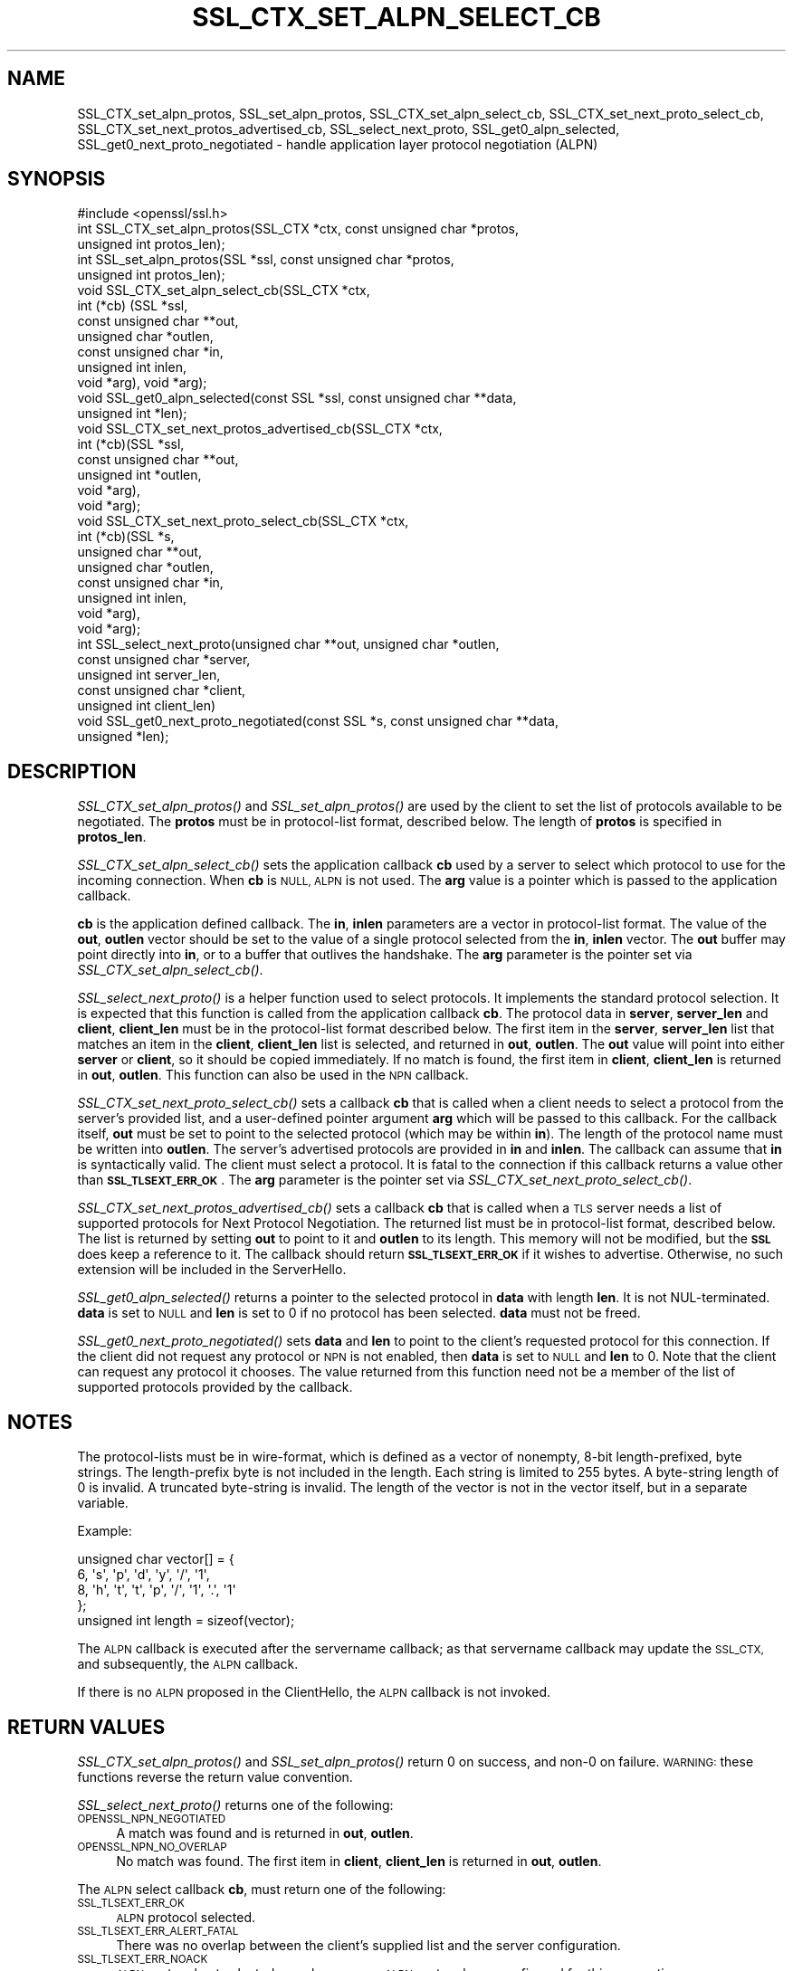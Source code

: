 .\" Automatically generated by Pod::Man 4.09 (Pod::Simple 3.35)
.\"
.\" Standard preamble:
.\" ========================================================================
.de Sp \" Vertical space (when we can't use .PP)
.if t .sp .5v
.if n .sp
..
.de Vb \" Begin verbatim text
.ft CW
.nf
.ne \\$1
..
.de Ve \" End verbatim text
.ft R
.fi
..
.\" Set up some character translations and predefined strings.  \*(-- will
.\" give an unbreakable dash, \*(PI will give pi, \*(L" will give a left
.\" double quote, and \*(R" will give a right double quote.  \*(C+ will
.\" give a nicer C++.  Capital omega is used to do unbreakable dashes and
.\" therefore won't be available.  \*(C` and \*(C' expand to `' in nroff,
.\" nothing in troff, for use with C<>.
.tr \(*W-
.ds C+ C\v'-.1v'\h'-1p'\s-2+\h'-1p'+\s0\v'.1v'\h'-1p'
.ie n \{\
.    ds -- \(*W-
.    ds PI pi
.    if (\n(.H=4u)&(1m=24u) .ds -- \(*W\h'-12u'\(*W\h'-12u'-\" diablo 10 pitch
.    if (\n(.H=4u)&(1m=20u) .ds -- \(*W\h'-12u'\(*W\h'-8u'-\"  diablo 12 pitch
.    ds L" ""
.    ds R" ""
.    ds C` ""
.    ds C' ""
'br\}
.el\{\
.    ds -- \|\(em\|
.    ds PI \(*p
.    ds L" ``
.    ds R" ''
.    ds C`
.    ds C'
'br\}
.\"
.\" Escape single quotes in literal strings from groff's Unicode transform.
.ie \n(.g .ds Aq \(aq
.el       .ds Aq '
.\"
.\" If the F register is >0, we'll generate index entries on stderr for
.\" titles (.TH), headers (.SH), subsections (.SS), items (.Ip), and index
.\" entries marked with X<> in POD.  Of course, you'll have to process the
.\" output yourself in some meaningful fashion.
.\"
.\" Avoid warning from groff about undefined register 'F'.
.de IX
..
.if !\nF .nr F 0
.if \nF>0 \{\
.    de IX
.    tm Index:\\$1\t\\n%\t"\\$2"
..
.    if !\nF==2 \{\
.        nr % 0
.        nr F 2
.    \}
.\}
.\"
.\" Accent mark definitions (@(#)ms.acc 1.5 88/02/08 SMI; from UCB 4.2).
.\" Fear.  Run.  Save yourself.  No user-serviceable parts.
.    \" fudge factors for nroff and troff
.if n \{\
.    ds #H 0
.    ds #V .8m
.    ds #F .3m
.    ds #[ \f1
.    ds #] \fP
.\}
.if t \{\
.    ds #H ((1u-(\\\\n(.fu%2u))*.13m)
.    ds #V .6m
.    ds #F 0
.    ds #[ \&
.    ds #] \&
.\}
.    \" simple accents for nroff and troff
.if n \{\
.    ds ' \&
.    ds ` \&
.    ds ^ \&
.    ds , \&
.    ds ~ ~
.    ds /
.\}
.if t \{\
.    ds ' \\k:\h'-(\\n(.wu*8/10-\*(#H)'\'\h"|\\n:u"
.    ds ` \\k:\h'-(\\n(.wu*8/10-\*(#H)'\`\h'|\\n:u'
.    ds ^ \\k:\h'-(\\n(.wu*10/11-\*(#H)'^\h'|\\n:u'
.    ds , \\k:\h'-(\\n(.wu*8/10)',\h'|\\n:u'
.    ds ~ \\k:\h'-(\\n(.wu-\*(#H-.1m)'~\h'|\\n:u'
.    ds / \\k:\h'-(\\n(.wu*8/10-\*(#H)'\z\(sl\h'|\\n:u'
.\}
.    \" troff and (daisy-wheel) nroff accents
.ds : \\k:\h'-(\\n(.wu*8/10-\*(#H+.1m+\*(#F)'\v'-\*(#V'\z.\h'.2m+\*(#F'.\h'|\\n:u'\v'\*(#V'
.ds 8 \h'\*(#H'\(*b\h'-\*(#H'
.ds o \\k:\h'-(\\n(.wu+\w'\(de'u-\*(#H)/2u'\v'-.3n'\*(#[\z\(de\v'.3n'\h'|\\n:u'\*(#]
.ds d- \h'\*(#H'\(pd\h'-\w'~'u'\v'-.25m'\f2\(hy\fP\v'.25m'\h'-\*(#H'
.ds D- D\\k:\h'-\w'D'u'\v'-.11m'\z\(hy\v'.11m'\h'|\\n:u'
.ds th \*(#[\v'.3m'\s+1I\s-1\v'-.3m'\h'-(\w'I'u*2/3)'\s-1o\s+1\*(#]
.ds Th \*(#[\s+2I\s-2\h'-\w'I'u*3/5'\v'-.3m'o\v'.3m'\*(#]
.ds ae a\h'-(\w'a'u*4/10)'e
.ds Ae A\h'-(\w'A'u*4/10)'E
.    \" corrections for vroff
.if v .ds ~ \\k:\h'-(\\n(.wu*9/10-\*(#H)'\s-2\u~\d\s+2\h'|\\n:u'
.if v .ds ^ \\k:\h'-(\\n(.wu*10/11-\*(#H)'\v'-.4m'^\v'.4m'\h'|\\n:u'
.    \" for low resolution devices (crt and lpr)
.if \n(.H>23 .if \n(.V>19 \
\{\
.    ds : e
.    ds 8 ss
.    ds o a
.    ds d- d\h'-1'\(ga
.    ds D- D\h'-1'\(hy
.    ds th \o'bp'
.    ds Th \o'LP'
.    ds ae ae
.    ds Ae AE
.\}
.rm #[ #] #H #V #F C
.\" ========================================================================
.\"
.IX Title "SSL_CTX_SET_ALPN_SELECT_CB 3"
.TH SSL_CTX_SET_ALPN_SELECT_CB 3 "2021-03-28" "1.1.1j" "OpenSSL"
.\" For nroff, turn off justification.  Always turn off hyphenation; it makes
.\" way too many mistakes in technical documents.
.if n .ad l
.nh
.SH "NAME"
SSL_CTX_set_alpn_protos, SSL_set_alpn_protos, SSL_CTX_set_alpn_select_cb, SSL_CTX_set_next_proto_select_cb, SSL_CTX_set_next_protos_advertised_cb, SSL_select_next_proto, SSL_get0_alpn_selected, SSL_get0_next_proto_negotiated \&\- handle application layer protocol negotiation (ALPN)
.SH "SYNOPSIS"
.IX Header "SYNOPSIS"
.Vb 1
\& #include <openssl/ssl.h>
\&
\& int SSL_CTX_set_alpn_protos(SSL_CTX *ctx, const unsigned char *protos,
\&                             unsigned int protos_len);
\& int SSL_set_alpn_protos(SSL *ssl, const unsigned char *protos,
\&                         unsigned int protos_len);
\& void SSL_CTX_set_alpn_select_cb(SSL_CTX *ctx,
\&                                 int (*cb) (SSL *ssl,
\&                                            const unsigned char **out,
\&                                            unsigned char *outlen,
\&                                            const unsigned char *in,
\&                                            unsigned int inlen,
\&                                            void *arg), void *arg);
\& void SSL_get0_alpn_selected(const SSL *ssl, const unsigned char **data,
\&                             unsigned int *len);
\&
\& void SSL_CTX_set_next_protos_advertised_cb(SSL_CTX *ctx,
\&                                            int (*cb)(SSL *ssl,
\&                                                      const unsigned char **out,
\&                                                      unsigned int *outlen,
\&                                                      void *arg),
\&                                            void *arg);
\& void SSL_CTX_set_next_proto_select_cb(SSL_CTX *ctx,
\&                               int (*cb)(SSL *s,
\&                                         unsigned char **out,
\&                                         unsigned char *outlen,
\&                                         const unsigned char *in,
\&                                         unsigned int inlen,
\&                                         void *arg),
\&                               void *arg);
\& int SSL_select_next_proto(unsigned char **out, unsigned char *outlen,
\&                           const unsigned char *server,
\&                           unsigned int server_len,
\&                           const unsigned char *client,
\&                           unsigned int client_len)
\& void SSL_get0_next_proto_negotiated(const SSL *s, const unsigned char **data,
\&                             unsigned *len);
.Ve
.SH "DESCRIPTION"
.IX Header "DESCRIPTION"
\&\fISSL_CTX_set_alpn_protos()\fR and \fISSL_set_alpn_protos()\fR are used by the client to
set the list of protocols available to be negotiated. The \fBprotos\fR must be in
protocol-list format, described below. The length of \fBprotos\fR is specified in
\&\fBprotos_len\fR.
.PP
\&\fISSL_CTX_set_alpn_select_cb()\fR sets the application callback \fBcb\fR used by a
server to select which protocol to use for the incoming connection. When \fBcb\fR
is \s-1NULL, ALPN\s0 is not used. The \fBarg\fR value is a pointer which is passed to
the application callback.
.PP
\&\fBcb\fR is the application defined callback. The \fBin\fR, \fBinlen\fR parameters are a
vector in protocol-list format. The value of the \fBout\fR, \fBoutlen\fR vector
should be set to the value of a single protocol selected from the \fBin\fR,
\&\fBinlen\fR vector. The \fBout\fR buffer may point directly into \fBin\fR, or to a
buffer that outlives the handshake. The \fBarg\fR parameter is the pointer set via
\&\fISSL_CTX_set_alpn_select_cb()\fR.
.PP
\&\fISSL_select_next_proto()\fR is a helper function used to select protocols. It
implements the standard protocol selection. It is expected that this function
is called from the application callback \fBcb\fR. The protocol data in \fBserver\fR,
\&\fBserver_len\fR and \fBclient\fR, \fBclient_len\fR must be in the protocol-list format
described below. The first item in the \fBserver\fR, \fBserver_len\fR list that
matches an item in the \fBclient\fR, \fBclient_len\fR list is selected, and returned
in \fBout\fR, \fBoutlen\fR. The \fBout\fR value will point into either \fBserver\fR or
\&\fBclient\fR, so it should be copied immediately. If no match is found, the first
item in \fBclient\fR, \fBclient_len\fR is returned in \fBout\fR, \fBoutlen\fR. This
function can also be used in the \s-1NPN\s0 callback.
.PP
\&\fISSL_CTX_set_next_proto_select_cb()\fR sets a callback \fBcb\fR that is called when a
client needs to select a protocol from the server's provided list, and a
user-defined pointer argument \fBarg\fR which will be passed to this callback.
For the callback itself, \fBout\fR
must be set to point to the selected protocol (which may be within \fBin\fR).
The length of the protocol name must be written into \fBoutlen\fR. The
server's advertised protocols are provided in \fBin\fR and \fBinlen\fR. The
callback can assume that \fBin\fR is syntactically valid. The client must
select a protocol. It is fatal to the connection if this callback returns
a value other than \fB\s-1SSL_TLSEXT_ERR_OK\s0\fR. The \fBarg\fR parameter is the pointer
set via \fISSL_CTX_set_next_proto_select_cb()\fR.
.PP
\&\fISSL_CTX_set_next_protos_advertised_cb()\fR sets a callback \fBcb\fR that is called
when a \s-1TLS\s0 server needs a list of supported protocols for Next Protocol
Negotiation. The returned list must be in protocol-list format, described
below.  The list is
returned by setting \fBout\fR to point to it and \fBoutlen\fR to its length. This
memory will not be modified, but the \fB\s-1SSL\s0\fR does keep a
reference to it. The callback should return \fB\s-1SSL_TLSEXT_ERR_OK\s0\fR if it
wishes to advertise. Otherwise, no such extension will be included in the
ServerHello.
.PP
\&\fISSL_get0_alpn_selected()\fR returns a pointer to the selected protocol in \fBdata\fR
with length \fBlen\fR. It is not NUL-terminated. \fBdata\fR is set to \s-1NULL\s0 and \fBlen\fR
is set to 0 if no protocol has been selected. \fBdata\fR must not be freed.
.PP
\&\fISSL_get0_next_proto_negotiated()\fR sets \fBdata\fR and \fBlen\fR to point to the
client's requested protocol for this connection. If the client did not
request any protocol or \s-1NPN\s0 is not enabled, then \fBdata\fR is set to \s-1NULL\s0 and
\&\fBlen\fR to 0. Note that
the client can request any protocol it chooses. The value returned from
this function need not be a member of the list of supported protocols
provided by the callback.
.SH "NOTES"
.IX Header "NOTES"
The protocol-lists must be in wire-format, which is defined as a vector of
nonempty, 8\-bit length-prefixed, byte strings. The length-prefix byte is not
included in the length. Each string is limited to 255 bytes. A byte-string
length of 0 is invalid. A truncated byte-string is invalid. The length of the
vector is not in the vector itself, but in a separate variable.
.PP
Example:
.PP
.Vb 5
\& unsigned char vector[] = {
\&     6, \*(Aqs\*(Aq, \*(Aqp\*(Aq, \*(Aqd\*(Aq, \*(Aqy\*(Aq, \*(Aq/\*(Aq, \*(Aq1\*(Aq,
\&     8, \*(Aqh\*(Aq, \*(Aqt\*(Aq, \*(Aqt\*(Aq, \*(Aqp\*(Aq, \*(Aq/\*(Aq, \*(Aq1\*(Aq, \*(Aq.\*(Aq, \*(Aq1\*(Aq
\& };
\& unsigned int length = sizeof(vector);
.Ve
.PP
The \s-1ALPN\s0 callback is executed after the servername callback; as that servername
callback may update the \s-1SSL_CTX,\s0 and subsequently, the \s-1ALPN\s0 callback.
.PP
If there is no \s-1ALPN\s0 proposed in the ClientHello, the \s-1ALPN\s0 callback is not
invoked.
.SH "RETURN VALUES"
.IX Header "RETURN VALUES"
\&\fISSL_CTX_set_alpn_protos()\fR and \fISSL_set_alpn_protos()\fR return 0 on success, and
non\-0 on failure. \s-1WARNING:\s0 these functions reverse the return value convention.
.PP
\&\fISSL_select_next_proto()\fR returns one of the following:
.IP "\s-1OPENSSL_NPN_NEGOTIATED\s0" 4
.IX Item "OPENSSL_NPN_NEGOTIATED"
A match was found and is returned in \fBout\fR, \fBoutlen\fR.
.IP "\s-1OPENSSL_NPN_NO_OVERLAP\s0" 4
.IX Item "OPENSSL_NPN_NO_OVERLAP"
No match was found. The first item in \fBclient\fR, \fBclient_len\fR is returned in
\&\fBout\fR, \fBoutlen\fR.
.PP
The \s-1ALPN\s0 select callback \fBcb\fR, must return one of the following:
.IP "\s-1SSL_TLSEXT_ERR_OK\s0" 4
.IX Item "SSL_TLSEXT_ERR_OK"
\&\s-1ALPN\s0 protocol selected.
.IP "\s-1SSL_TLSEXT_ERR_ALERT_FATAL\s0" 4
.IX Item "SSL_TLSEXT_ERR_ALERT_FATAL"
There was no overlap between the client's supplied list and the server
configuration.
.IP "\s-1SSL_TLSEXT_ERR_NOACK\s0" 4
.IX Item "SSL_TLSEXT_ERR_NOACK"
\&\s-1ALPN\s0 protocol not selected, e.g., because no \s-1ALPN\s0 protocols are configured for
this connection.
.PP
The callback set using \fISSL_CTX_set_next_proto_select_cb()\fR should return
\&\fB\s-1SSL_TLSEXT_ERR_OK\s0\fR if successful. Any other value is fatal to the connection.
.PP
The callback set using \fISSL_CTX_set_next_protos_advertised_cb()\fR should return
\&\fB\s-1SSL_TLSEXT_ERR_OK\s0\fR if it wishes to advertise. Otherwise, no such extension
will be included in the ServerHello.
.SH "SEE ALSO"
.IX Header "SEE ALSO"
\&\fIssl\fR\|(7), \fISSL_CTX_set_tlsext_servername_callback\fR\|(3),
\&\fISSL_CTX_set_tlsext_servername_arg\fR\|(3)
.SH "COPYRIGHT"
.IX Header "COPYRIGHT"
Copyright 2016\-2020 The OpenSSL Project Authors. All Rights Reserved.
.PP
Licensed under the OpenSSL license (the \*(L"License\*(R").  You may not use
this file except in compliance with the License.  You can obtain a copy
in the file \s-1LICENSE\s0 in the source distribution or at
<https://www.openssl.org/source/license.html>.

